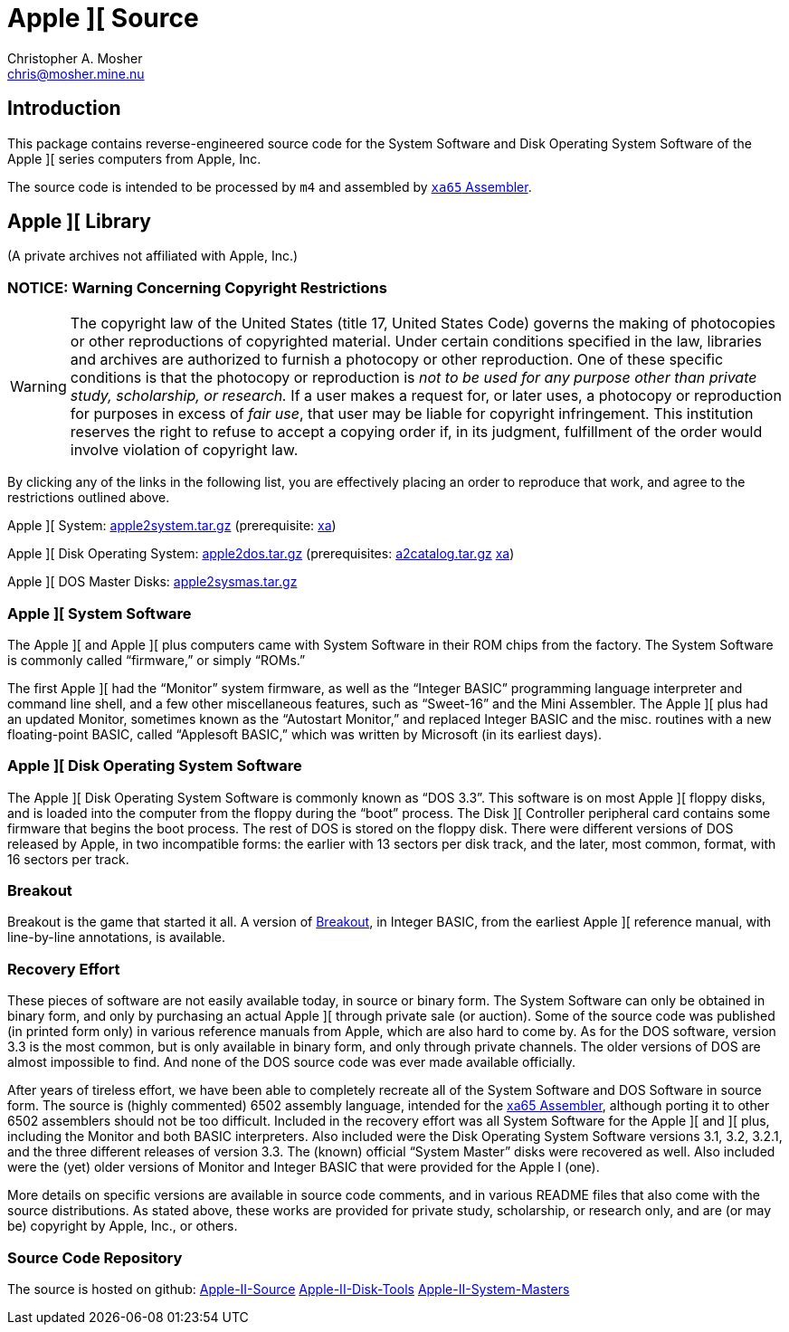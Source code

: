 Apple ][ Source
===============
Christopher A. Mosher <chris@mosher.mine.nu>
:icons:
:iconsdir: .



== Introduction

This package contains reverse-engineered source code for
the System Software and Disk Operating System Software
of the Apple ][ series computers from Apple, Inc.

The source code is intended to be processed by +m4+ and
assembled by http://www.floodgap.com/retrotech/xa/[+xa65+ Assembler].



== Apple ][ Library

(A private archives not affiliated with Apple, Inc.)



=== NOTICE: Warning Concerning Copyright Restrictions

[WARNING]
The copyright law of the United States (title 17, United States
Code) governs the making of photocopies or other reproductions of
copyrighted material.
Under certain conditions specified in the law, libraries and
archives are authorized to furnish a photocopy or other reproduction.
One of these specific conditions is that the photocopy or reproduction
is _not to be used for any purpose other than private study,
scholarship, or research._ If a user makes a request for, or later
uses, a photocopy or reproduction for purposes in excess of _fair
use_, that user may be liable for copyright infringement.
This institution reserves the right to refuse to accept a copying 
order if, in its judgment, fulfillment of the order would involve 
violation of copyright law.

By clicking any of the links in the following list, you are effectively placing an order
to reproduce that work, and agree to the restrictions outlined above.

Apple ][ System: http://mosher.mine.nu/apple2/download/apple2system-latest.tar.gz[apple2system.tar.gz]
(prerequisite:
 http://www.floodgap.com/retrotech/xa/[xa])

Apple ][ Disk Operating System: http://mosher.mine.nu/apple2/download/apple2dos-latest.tar.gz[apple2dos.tar.gz]
(prerequisites:
 http://mosher.mine.nu/apple2/download/a2catalog-latest.tar.gz[a2catalog.tar.gz]
 http://www.floodgap.com/retrotech/xa/[xa])

Apple ][ DOS Master Disks: http://mosher.mine.nu/apple2/download/apple2sysmas-latest.tar.gz[apple2sysmas.tar.gz]



=== Apple ][ System Software

The Apple ][ and Apple ][ plus computers came with System Software in their
ROM chips from the factory. The System Software is commonly called ``firmware,''
or simply ``ROMs.''

The first Apple ][ had the ``Monitor'' system firmware, as well as the
``Integer BASIC'' programming language interpreter and command line shell,
and a few other miscellaneous features, such as ``Sweet-16'' and the Mini Assembler.
The Apple ][ plus had an updated Monitor, sometimes known as the ``Autostart Monitor,''
and replaced Integer BASIC and the misc. routines with a new floating-point BASIC, called
``Applesoft BASIC,'' which was written by Microsoft (in its earliest days).



=== Apple ][ Disk Operating System Software

The Apple ][ Disk Operating System Software is commonly known as ``DOS 3.3''.
This software is on most Apple ][ floppy disks, and is loaded into the computer
from the floppy during the ``boot'' process. The Disk ][ Controller peripheral
card contains some firmware that begins the boot process. The rest of DOS is
stored on the floppy disk. There were different versions of DOS released by
Apple, in two incompatible forms: the earlier with 13 sectors per disk track,
and the later, most common, format, with 16 sectors per track.



=== Breakout

Breakout is the game that started it all. A version of
http://mosher.mine.nu/apple2/breakout.html[Breakout],
in Integer BASIC, from the earliest Apple ][ reference
manual, with line-by-line annotations, is available.



=== Recovery Effort

These pieces of software are not easily available today, in source or
binary form. The System Software can only be obtained in binary form, and only by
purchasing an actual Apple ][ through private sale (or auction). Some of
the source code was published (in printed form only) in various
reference manuals from Apple, which are also hard to come by. As for the
DOS software, version 3.3 is the most common, but is only available in
binary form, and only through private channels. The older versions of DOS
are almost impossible to find. And none of the DOS source code was ever
made available officially.

After years of tireless effort, we have been able to completely recreate all
of the System Software and DOS Software in source form. The source is (highly
commented) 6502 assembly language, intended for the
http://www.floodgap.com/retrotech/xa/[xa65 Assembler],
although porting it to other 6502 assemblers
should not be too difficult. Included in the recovery effort was all
System Software for the Apple ][ and ][ plus, including the Monitor and
both BASIC interpreters. Also included were the Disk Operating
System Software versions 3.1, 3.2, 3.2.1, and the three different
releases of version 3.3. The (known) official ``System Master'' disks were recovered
as well. Also included were the (yet) older versions of Monitor
and Integer BASIC that were provided for the Apple I (one).

More details on specific versions are available
in source code comments, and in various README files that also come with
the source distributions. As stated above, these works are provided for
private study, scholarship, or research only, and are (or may be) copyright
by Apple, Inc., or others.



=== Source Code Repository

The source is hosted on github:
https://github.com/cmosher01/Apple-II-Source[Apple-II-Source]
https://github.com/cmosher01/Apple-II-Disk-Tools[Apple-II-Disk-Tools]
https://github.com/cmosher01/Apple-II-System-Masters[Apple-II-System-Masters]
